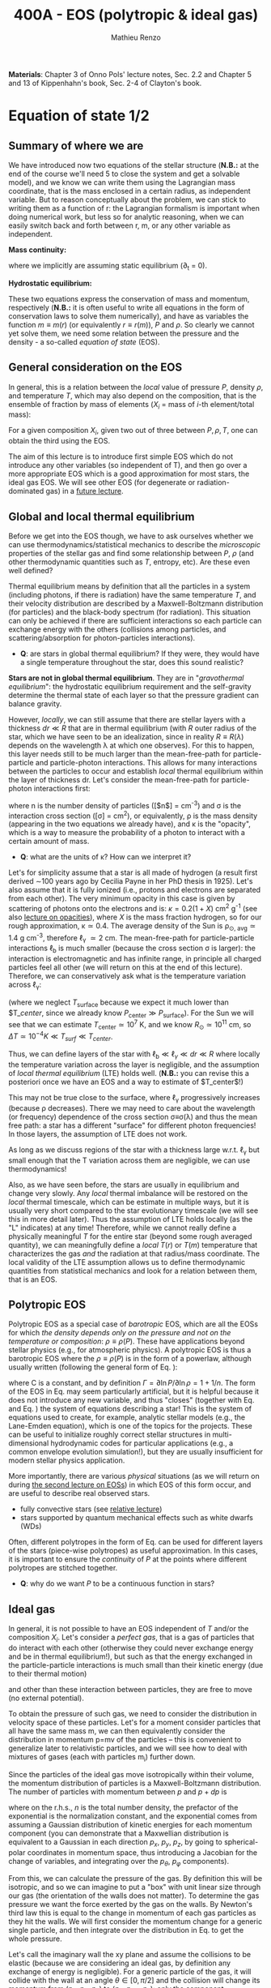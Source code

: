 #+title: 400A - EOS (polytropic & ideal gas)
#+author: Mathieu Renzo
#+email: mrenzo@arizona.edu
#+PREVIOUS_PAGE: notes-lecture-HSE.org
#+NEXT_PAGE: notes-lecture-VirTheo.org

*Materials*: Chapter 3 of Onno Pols' lecture notes, Sec. 2.2 and Chapter
5 and 13 of Kippenhahn's book, Sec. 2-4 of Clayton's book.

* Equation of state 1/2
** Summary of where we are

We have introduced now two equations of the stellar structure (*N.B.:*
at the end of the course we'll need 5 to close the system and get a
solvable model), and we know we can write them using the Lagrangian
mass coordinate, that is the mass enclosed in a certain radius, as
independent variable. But to reason conceptually about the problem, we
can stick to writing them as a function of r: the Lagrangian formalism
is important when doing numerical work, but less so for analytic
reasoning, when we can easily switch back and forth between r, m, or
any other variable as independent.

*Mass continuity:*
#+begin_latex
\begin{equation}\label{eq:mass_cont}
\frac{dm}{dr} = 4\pi r^{2}\rho \Leftrightarrow  \frac{dr}{dm} = \frac{1}{4\pi r^{2} \rho}\ \ ,
\end{equation}
#+end_latex
where we implicitly are assuming static equilibrium (\partial_{t} = 0).

*Hydrostatic equilibrium:*
#+begin_latex
\begin{equation}\label{eq:HSE}
\frac{dP}{dr} = -\frac{Gm}{r^{2}}\rho \Leftrightarrow \frac{dP}{dm}=-\frac{Gm}{4\pi r^{4}}\ \ .
\end{equation}
#+end_latex

These two equations express the conservation of mass and momentum,
respectively (*N.B.:* it is often useful to write all equations in the
form of conservation laws to solve them numerically), and have as
variables the function $m \equiv m(r)$ (or equivalently $r\equiv r(m)$), $P$ and
$\rho$. So clearly we cannot yet solve them, we need some relation
between the pressure and the density - a so-called /equation of state/
(EOS).

** General consideration on the EOS
In general, this is a relation between the /local/ value of pressure $P$,
density $\rho$, and temperature $T$, which may also depend on the
composition, that is the ensemble of fraction by mass of elements ($X_{i}$
= mass of $i$-th element/total mass):

#+begin_latex
\begin{equation}\label{eq:general_EOS}
P\equiv P(\rho, T, \{X_{i}\})
\end{equation}
#+end_latex

For a given composition ${X_{i}}$, given two out of three between $P, \rho,
T$, one can obtain the third using the EOS.

The aim of this lecture is to introduce first simple EOS which do not
introduce any other variables (so independent of T), and then go over
a more appropriate EOS which is a good approximation for most stars,
the ideal gas EOS. We will see other EOS (for degenerate or
radiation-dominated gas) in a [[./notes-lecture-EOS2][future lecture]].

** Global and local thermal equilibrium
Before we get into the EOS though, we have to ask ourselves whether we
can use thermodynamics/statistical mechanics to describe the
/microscopic/ properties of the stellar gas and find some relationship
between $P$, $\rho$ (and other thermodynamic quantities such as $T$, entropy,
etc). Are these even well defined?

Thermal equilibrium means by definition that all the particles in a
system (including photons, if there is radiation) have the same
temperature $T$, and their velocity distribution are described by a
Maxwell-Boltzmann distribution (for particles) and the black-body
spectrum (for radiation). This situation can only be achieved if there
are sufficient interactions so each particle can exchange energy with
the others (collisions among particles, and scattering/absorption for
photon-particles interactions).

:Questions:
- *Q*: are stars in global thermal equilibrium? If they were, they would
  have a single temperature throughout the star, does this sound
  realistic?
:end:

*Stars are not in global thermal equilibrium*. They are in "/gravothermal
equilibrium/": the hydrostatic equilibrium requirement and the
self-gravity determine the thermal state of each layer so that the
pressure gradient can balance gravity.

However, /locally/, we can still assume that there are stellar layers
with a thickness $dr\ll R$ that are in thermal equilibrium (with $R$ outer
radius of the star, which we have seen to be an idealization, since in
reality $R\equiv R(\lambda)$ depends on the wavelength \lambda at which one observes).
For this to happen, this layer needs still to be much larger than the
mean-free-path for particle-particle and particle-photon interactions.
This allows for many interactions between the particles to occur and
establish /local/ thermal equilibrium within the layer of thickness dr.
Let's consider the mean-free-path for particle-photon interactions first:

#+begin_latex
\begin{equation}
\ell_{\gamma} = \frac{1}{n\sigma} \equiv \frac{1}{\kappa\rho} \ \ ,
\end{equation}
#+end_latex

where n is the number density of particles ([$n$] = cm^{-3}) and \sigma is the
interaction cross section ([\sigma] = cm^{2}), or equivalently, \rho is the mass
density (appearing in the two equations we already have), and \kappa is the
"opacity", which is a way to measure the probability of a photon to
interact with a certain amount of mass.

:Questions:
- *Q*: what are the units of \kappa? How can we interpret it?
:end:

Let's for simplicity assume that a star is all made of hydrogen (a
result first derived \sim100 years ago by Cecilia Payne in her PhD thesis
in 1925). Let's also assume that it is fully ionized (i.e., protons
and electrons are separated from each other). The very minimum opacity
in this case is given by scattering of photons onto the electrons and
is: $\kappa = 0.2(1+X)$ cm^{2} g^{-1} (see also [[./notes-lecture-kappa.org][lecture on opacities]]), where $X$
is the mass fraction hydrogen, so for our rough approximation, \kappa\simeq0.4.
The average density of the Sun is \rho_{\odot, avg}\simeq1.4 g cm^{-3},
therefore \ell_{\gamma} \simeq 2 cm. The mean-free-path for
particle-particle interactions $\ell_\mathrm{b}$ is much smaller (because
the cross section \sigma is larger): the interaction is electromagnetic and
has infinite range, in principle all charged particles feel all other
(we will return on this at the end of this lecture). Therefore, we can
conservatively ask what is the temperature variation across \ell_{\gamma}:

#+begin_latex
\begin{equation}
\Delta T \simeq \ell_{\gamma} \frac{dT}{dr} \le \ell_{\gamma} \frac{T_\mathrm{center} - T_\mathrm{surface}}{R} \simeq \ell_{\gamma} \frac{T_\mathrm{center}}{R}
\end{equation}
#+end_latex

(where we neglect $T_\mathrm{surface}$ because we expect it much lower
than $T_\mathrm${center}$, since we already know $P_\mathrm{center} \gg
P_\mathrm{surface}$). For the Sun we will see that we can estimate
$T_\mathrm{center}\simeq 10^{7}$ K, and we know $R_{\odot}\simeq 10^{11}$ cm, so
$\Delta T\simeq 10^{-4} K \ll T_{surf} \ll T_{center}$.

Thus, we can define layers of the star with $\ell_\mathrm{b} \ll \ell_{\gamma}
\ll dr \ll R$ where locally the temperature variation across the layer is
negligible, and the assumption of /local thermal equilibrium/ (LTE)
holds well. (*N.B.:* you can revise this a posteriori once we have an
EOS and a way to estimate of $T_\mathrm{center}$!)

This may not be true close to the surface, where \ell_{\gamma} progressively
increases (because \rho decreases). There we may need to care about the
wavelength (or frequency) dependence of the cross section \sigma\equiv\sigma(\lambda)
and thus the mean free path: a star has a different "surface" for
different photon frequencies! In those layers, the assumption of LTE
does not work.

As long as we discuss regions of the star with a thickness large
w.r.t. \ell_{\gamma} but small enough that the T variation across them are
negligible, we can use thermodynamics!

Also, as we have seen before, the stars are usually in equilibrium and
change very slowly. Any /local/ thermal imbalance will be restored on
the /local/ thermal timescale, which can be estimate in multiple ways,
but it is usually very short compared to the star evolutionary
timescale (we will see this in more detail later). Thus the assumption
of LTE holds locally (as the "L" indicates) at any time! Therefore,
while we cannot really define a physically meaningful $T$ for the
entire star (beyond some rough averaged quantity), we can meaningfully
define a /local/ $T(r)$ or $T(m)$ temperature that characterizes the gas
/and/ the radiation at that radius/mass coordinate. The local validity
of the LTE assumption allows us to define thermodynamic quantities
from statistical mechanics and look for a relation between them, that
is an EOS.

** Polytropic EOS
Polytropic EOS as a special case of /barotropic/ EOS, which are all the
EOSs for which /the density depends only on the pressure and not on
the temperature or composition/: $\rho\equiv\rho(P)$. These have applications
beyond stellar physics (e.g., for atmospheric physics). A polytropic
EOS is thus a barotropic EOS where the $\rho\equiv\rho(P)$ is in the form of a
powerlaw, although usually written (following the general form of Eq.
\ref{eq:general_EOS}):

#+begin_latex
\begin{equation}\label{eq:polytrope}
P = C\rho^{\Gamma} \equiv C\rho^{1+1/n}\ \ ,
\end{equation}
#+end_latex

where C is a constant, and by definition $\Gamma=\partial \ln P /\partial \ln \rho = 1+1/n$.
The form of the EOS in Eq. \ref{eq:polytrope} may seem particularly
artificial, but it is helpful because it does not introduce any new
variable, and thus "closes" (together with Eq. \ref{eq:mass_cont} and
Eq. \ref{eq:HSE}) the system of equations describing a star! This is
the system of equations used to create, for example, analytic stellar
models (e.g., the Lane-Emden equation), which is one of the topics for
the projects. These can be useful to initialize roughly correct
stellar structures in multi-dimensional hydrodynamic codes for
particular applications (e.g., a common envelope evolution
simulation!), but they are usually insufficient for modern stellar
physics application.

More importantly, there are various /physical/ situations (as we will
return on during [[./notes-lecture-EOS2.org][the second lecture on EOSs]]) in which EOS of this form
occur, and are useful to describe real observed stars.

- fully convective stars (see [[./notes-lecture-conv.org][relative lecture]])
- stars supported by quantum mechanical effects such as white dwarfs
  (WDs)

Often, different polytropes in the form of Eq. \ref{eq:polytrope} can
be used for different layers of the stars (piece-wise polytropes) as
useful approximation. In this cases, it is important to ensure the
/continuity/ of $P$ at the points where different polytropes are
stitched together.

:Question:
- *Q*: why do we want $P$ to be a continuous function in stars?
:end:

** Ideal gas
In general, it is not possible to have an EOS independent of $T$
and/or the composition ${X_{i}}$. Let's consider a /perfect gas/, that is a
gas of particles that do interact with each other (otherwise they
could never exchange energy and be in thermal equilibrium!), but such
as that the energy exchanged in the particle-particle interactions is
much small than their kinetic energy (due to their thermal motion)

#+begin_latex
\begin{equation}
\Delta E_\mathrm{interaction} \ll k_{B} T \ \ ,
\end{equation}
#+end_latex

and other than these interaction between particles, they are free to
move (no external potential).

To obtain the pressure of such gas, we need to consider the
distribution in velocity space of these particles. Let's for a moment
consider particles that all have the same mass m, we can then
equivalently consider the distribution in momentum p=mv of the
particles -- this is convenient to generalize later to relativistic
particles, and we will see how to deal with mixtures of gases (each
with particles m_{i}) further down.

Since the particles of the ideal gas move isotropically within their
volume, the momentum distribution of particles is a Maxwell-Boltzmann
distribution. The number of particles with momentum between $p$ and
$p+dp$ is

#+begin_latex
\begin{equation}\label{eq:Maxwellian}
n(p)dp = \frac{n}{(2\pi m k_{B} T)^{3/2}} \exp\left(-\frac{p^{2}}{2mk_{B}T}\right)4\pi p^{2}dp \ \ ,
\end{equation}
#+end_latex

where on the r.h.s., $n$ is the total number density, the prefactor of
the exponential is the normalization constant, and the exponential
comes from assuming a Gaussian distribution of kinetic energies for
each momentum component (you can demonstrate that a Maxwellian
distribution is equivalent to a Gaussian in each direction $p_{x}$, $p_{y}$,
$p_{z}$, by going to spherical-polar coordinates in momentum space, thus
introducing a Jacobian for the change of variables, and integrating
over the $p_{\theta}$, $p_{\varphi}$ components).

From this, we can calculate the pressure of the gas. By definition
this will be isotropic, and so we can imagine to put a "box" with unit
linear size through our gas (the orientation of the walls does not
matter). To determine the gas pressure we want the force exerted by
the gas on the walls. By Newton's third law this is equal to the
change in momentum of each gas particles as they hit the walls. We
will first consider the momentum change for a generic single particle,
and then integrate over the distribution in Eq. \ref{eq:Maxwellian} to
get the whole pressure.

Let's call the imaginary wall the xy plane and assume the collisions
to be elastic (because we are considering an ideal gas, by definition
any exchange of energy is negligible). For a generic particle of the
gas, it will collide with the wall at an angle $\theta \in [0, \pi/2]$ and the
collision will change its momentum from ($p_{x}$, $p_{y}$, $p_{z}$) to ($p_{x}$,
$p_{y}$, $-p_{z}$): only the component perpendicular to the wall changes
sign. Thus

#+begin_latex
\begin{equation}
\Delta p = 2 p \cos(\theta)\  \mathrm{with}\  p=\sqrt{p_{x}^{2} + p_{y}^{2} +p_{z}^{2}}
\end{equation}
#+end_latex

The time between two collisions of a particle on the same wall is

#+begin_latex
\begin{equation}
\Delta t = \frac{2L}{v\cos(\theta)} = \frac{2}{v\cos(\theta)} \ \ ,
\end{equation}
#+end_latex

where we used the $L=1$ assumption. Thus the force exerted on this
imaginary wall of a unit box is $F=\Delta p/\Delta t = vp cos^{2}(\theta)$, dividing
by $L^{2} = 1$ we obtain the contribution to the pressure from one particle
coming from one specific direction \theta (w.r.t. the wall of the box), and
introducing the distribution of particles in angle and momentum we
have


#+begin_latex
\begin{equation}
dP = vp\cos^{2}(\theta)n(\theta,p)d\theta dp \ \ ,
\end{equation}
#+end_latex

But we can assume that the motion of the particles is isotropic
(spherical symmetry), so $n(\theta,p)d\theta = n(p)sin(\theta)d\theta$, and thus

#+begin_latex
\begin{equation}\label{eq:P_statistic}
dP = vp\cos^{2}(\theta)n(p)\sin(\theta)d\theta dp \Rightarrow P = \frac{1}{3}\int_{0}^{+\infty} n(p)p v dp \ \ ,
\end{equation}
#+end_latex
where we integrated over $\theta$. Combining Eq. \ref{eq:P_statistic} with Eq. \ref{eq:Maxwellian} gives the pressure.

*** Non-relativistic, classical gas
Let's consider a non-relativistic gas of classical particles (no
quantum effects). Then $p= mv \Leftrightarrow v=p/m$ (*N.B.:* we are considering an
ideal gas, so each particle is freely moving, no potential of
interaction!). Carrying out the integral above using the
Maxwell-Boltzmann distribution for $n(p)$ and $v=p/m$ gives

#+begin_latex
\begin{equation}
P = n k_{B} T \ \ .
\end{equation}
#+end_latex

*** Mixture of (non-relativistic, classical) gases
Let's now say that we have multiple gas mixed, for example, a gas of
ions of various species and electrons. Each gas will contribute to the
pressure: $P_{tot} = P_{ion, tot} + P_{e} = \sum_{i} P_{ion, i} + P_{e} = (\sum_{i}n_{i} +n_{e}) k_{B}T$,
where $n_{i}$ is the number density of the ions $i$, which have mass $m_{u} A_{i}$
with $m_{u}$ the /atomic mass unit/:

#+begin_latex
\begin{equation}
m_{u} = 1 / N_{A} \,\mathrm{g} \simeq 1.66 \times 10^{-24} \,\mathrm{g} \ \ .
\end{equation}
#+end_latex

Thus, we can relate the number density of the ions of species i with
the mass density that already appears in the equations we already have
with $n_{i} = X_{i}\rho/(A_{i} m_{u})$. Note that we are implicitly using the fact
that everything has the same T because of the assumption of LTE!

We can re-write the total contribution of the ions defining the
ion /mean molecular weight/ such that $\mu_\mathrm{ion} \times m_{u}$ = "average mass of
ions", that is $\mu_\mathrm{ion} n_\mathrm{ion} = \rho/m_{u}$ or $n_\mathrm{ion} = \sum_{i} n_{i} = \sum_{i} X_{i}\rho/(A_{i}m_{u}) \equiv
\rho/(\mu_\mathrm{ion}m_{u})$ and:

#+begin_latex
\begin{equation}
\frac{1}{\mu_\mathrm{ion}} = \sum_{i}\frac{X_{i}\rho}{A_{i}} \ \ .
\end{equation}
#+end_latex

Similarly, we can define an electron mean molecular weight noticing
that to maintain a total charge of zero per unit volume, since each
ion carries charge $+Z_{i}e$ and each electron as charge $-e$: $(\sum_{i} Z_{i}n_{i} -
n_{e})e = 0$. Thus

#+begin_latex
\begin{equation}
\frac{1}{\mu_\mathrm{e}} = \sum_{i}\frac{Z_{i}X_{i}\rho}{A_{i}} \ \ .
\end{equation}
#+end_latex

and we can define a combined mean molecular weight:

#+begin_latex
\begin{equation}
\frac{1}{\mu} = \frac{1}{\mu_\mathrm{ion}}+\frac{1}{\mu_{e}} \ \ ,
\end{equation}
#+end_latex
So that the total pressure of a mixture of ideal, classical and
non-relativistic gas is

#+begin_latex
\begin{equation}\label{eq:ideal_gas_EOS}
P = \frac{\rho}{\mu m_{u}}k_{B}T
\end{equation}
#+end_latex

The introduction of the /mean molecular weight/ allows us to treat a
mixture of gases (assumed to be in LTE) as a single gas!

*N.B.:* this holds as long as every species satisfies our assumption of
ideal, non-relativistic, classical gas.

*** Physical interpretation of $\mu$
The /mean molecular weight/ we have introduced above may seem a bit
arbitrary, but it has a clear physical interpretation: it is the
average number of particles per unit atomic mass $m_{u}$.

For a fully ionized gas (i.e., where every ion is stripped of /all/ its
electrons):

#+begin_latex
\begin{equation}
\mu = \frac{1}{\sum_{i}X_{i}\left(\frac{Z_{i}+1}{A_{i}}\right)} \ \ ,
\end{equation}
#+end_latex
In fact, for every $i$-th species that corresponds to a fraction $X_{i}$
of the total mass, that is $X_{i}/A_{i}$ in number density, we have $Z_{i}$
electrons plus one nucleus that contribute. This approximation is
usually good in the stellar interior, but as one moves outwards in the
star, $P$ decreases, therefore by Eq. \ref{eq:ideal_gas_EOS}, $T$
decreases, and elements recombine, meaning the term $Z_{i}+1$ is reduced.
This can have important consequences in certain layers of the stars
("partial ionization layers").

We can further simplify the expression for $\mu$ by noting that for
hydrogen $(Z_{i} +1)/A_{i} = 2$ (i.e., hydrogen contributes 2 particles per
unit atomic mass, one proton and one electron), for helium $(Z_{i} +1)/A_{i}
= 3/4$ (we are actually considering only the stable isotope of helium
that contributes 3 particles every 4 atomic mass units, one nucleus
and 2 electrons), and for the vast majority of stable metals $Z_{i} \gg 1$
and $Z_{i} \simeq A_{i}/2$ (i.e., most metals contribute per each $A_{i}$ atomic
mass units roughly $A_{i}/2$ particles which are the electrons that are
typically half as many as the nucleons). Therefore, for fully ionized
gas, we can simplify the mean molecular weight to:

#+begin_latex
\begin{equation}
\mu \simeq \frac{1}{2X + \frac{3Y}{4} + \frac{Z}{2}} \ \ ,
\end{equation}
#+end_latex
where $X$, $Y$, $Z$ are the mass fraction of hydrogen, helium, and the
metallicity, respectively.

** Relation between pressure and internal density

Eq. \ref{eq:P_statistic} can be used to relate $P$ to the internal
energy density of a gas. This can be defined as:

#+begin_latex
\begin{equation}\label{eq:E_statistic}
du_\mathrm{int} = \varepsilon(p)n(p)dp  \ \ ,
\end{equation}
#+end_latex
with \varepsilon(p) the energy per particle.

If the particles in the (ideal) gas are non-relativistic, then
$\varepsilon=p^{2}/2m$, thus in the term $pv$ in Eq. \ref{eq:P_statistic} is $pv = 2\varepsilon$,
and thus:

#+begin_latex
\begin{equation}
P = \frac{2}{3} u_\mathrm{int} \ \ .
\end{equation}
#+end_latex

If instead the gas is ultra-relativistic, then $\varepsilon = pc$ (neglecting the
mass term in the energy since $pc \gg mc^{2}$), and thus:

#+begin_latex
\begin{equation}
P=\frac{u_\mathrm{int}}{3} \ \ .
\end{equation}
#+end_latex

** Can we really use an ideal gas EOS in a plasma?

This is legitimate as long as the interaction energy between the
particles are small compared to their kinetic energy. The dominant
interaction between the particles (ions and electrons) is going to be
through the Coulomb force, leading to energy exchanges of the order of:

#+begin_latex
\begin{equation}
\varepsilon_\mathrm{Coulomb} \simeq \frac{Z^{2}e^{2}}{d} \ \ ,
\end{equation}
#+end_latex

for particles of charge $Ze$ (the ions) and average distance $d \simeq (4\pi
n/3)^{-1/3}$ with $n\simeq\rho/Am_{u}$ number density. We want to compare this with the
kinetic energy, which for point-like particles is $\varepsilon_\mathrm{thermal} = 3k_{b}T/2$.
The ratio of these two is often called the Coulomb parameter
(neglecting constants of order unity):

#+begin_latex
\begin{equation}
\Gamma_{C} = \frac{\varepsilon_\mathrm{Coulomb}}{\varepsilon_\mathrm{thermal}} \simeq \frac{Z^{2}e^{2}}{dk_{B}T} \simeq \frac{(Ze)^{2}}{k_{B}T}\left(\frac{\rho}{Am_{u}}\right)^{1/3} \simeq 2.275\times 10^{5} Z^{2} A^{-1/3}\left(\frac{\rho}{\mathrm{g\ cm^{-3}}}\right)^{1/3 }\left(\frac{T}{\mathrm{K}}\right)^{-1}\ \ .
\end{equation}
#+end_latex
We can assume the ideal gas situation if $\Gamma_{C} \ll 1$, which is the case
for the average $T$ and \rho of the Sun (we will estimate the average
temperature of the Sun in the [[file:notes-lecture-VirTheo.org::+title: 400A - Virial theorem][next lecture]]). We also see that at
progressively lower temperature the Coulomb interaction start to
matter (this is important for the crystallization of WDs for
instance), or at increasingly high densities.

# *** Electron screening

# At sufficiently high densities, the nuclei will tend to attract a
# "cloud" of electrons in their surroundings, even if they are not bound
# to each other forming an ion/atom. This effectively leads to the
# so-called "electron screening", which decreases the effective charge
# felt between nuclei: on the one hand this is a clear deviation from
# the idea of a mixture of ideal gases made of ions and electrons, on
# the other hand, this particular effect helps nuclear reactions occur
# in the core, as we will see later on.

* Homework
- We have discussed that the internal layers of the star are in LTE
  using an argument based on the photons mean free path \ell_{\gamma}.
  Assuming a star of constant density (use the mean density for
  this!), pure hydrogen composition, and that electron scattering is
  the dominant interaction of the photons in the stellar interior so
  \kappa\simeq\kappa_{es}=0.2(1+X), using one-dimensional random-walk arguments,
  estimate:
  1. how many scatterings a photon created in the center of the Sun
     will experience before coming out at the surface?
  2. Knowing that photons travel at the speed of light c and assuming
     scatterings to be instantaneous, what is the photon diffusion
     timescale throughout the star? How does it compare to the
     dynamical timescale?
- Run with =MESA-web= a 0.3M_{\odot} star up to 10^{8} yrs, and plot the
  P(\rho) profile of the star at this age (*Hint*: it may be useful to plot it on
  a log-log plot). Do you think it is possible to find a good
  approximation of this profile with a polytropic relation? Note that
  =MESA-web= does *not* assume a poytropic EOS! As usual, the deliverables
  are the plot, the code used to make it, and a small paragraph of
  text with your answer. *Extra*: you may even try to fit a polytrope
  throughout the star and provide the polytropic index \Gamma.
